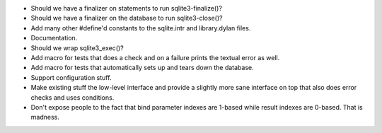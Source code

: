 * Should we have a finalizer on statements to run sqlite3-finalize()?
* Should we have a finalizer on the database to run sqlite3-close()?
* Add many other #define'd constants to the sqlite.intr and library.dylan
  files.
* Documentation.
* Should we wrap sqlite3_exec()?
* Add macro for tests that does a check and on a failure prints the
  textual error as well.
* Add macro for tests that automatically sets up and tears down
  the database.
* Support configuration stuff.
* Make existing stuff the low-level interface and provide a slightly
  more sane interface on top that also does error checks and uses
  conditions.
* Don't expose people to the fact that bind parameter indexes are
  1-based while result indexes are 0-based. That is madness.
